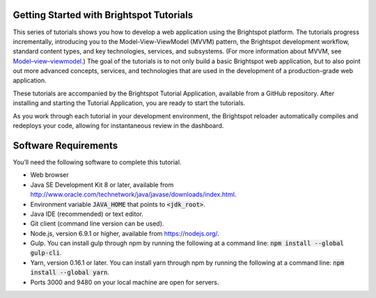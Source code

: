 Getting Started with Brightspot Tutorials
-----------------------------------------

This series of tutorials shows you how to develop a web application using the Brightspot platform. The tutorials progress incrementally, introducing you to the Model-View-ViewModel (MVVM) pattern, the Brightspot development workflow, standard content types, and key technologies, services, and subsystems. (For more information about MVVM, see `Model–view–viewmodel <https://en.wikipedia.org/wiki/Model%E2%80%93view%E2%80%93viewmodel>`_.) The goal of the tutorials is to not only build a basic Brightspot web application, but to also point out more advanced concepts, services, and technologies that are used in the development of a production-grade web application.

These tutorials are accompanied by the Brightspot Tutorial Application, available from a GitHub repository. After installing and starting the Tutorial Application, you are ready to start the tutorials.
 
As you work through each tutorial in your development environment, the Brightspot reloader automatically compiles and redeploys your code, allowing for instantaneous review in the dashboard.

Software Requirements
---------------------

You’ll need the following software to complete this tutorial.

- Web browser
- Java SE Development Kit 8 or later, available from `<http://www.oracle.com/technetwork/java/javase/downloads/index.html>`_.
- Environment variable :code:`JAVA_HOME` that points to :code:`<jdk_root>`.
- Java IDE (recommended) or text editor.
- Git client (command line version can be used).
- Node.js, version 6.9.1 or higher, available from `<https://nodejs.org/>`_.
- Gulp. You can install gulp through npm by running the following at a command line: :code:`npm install --global gulp-cli`.
- Yarn, version 0.16.1 or later. You can install yarn through npm by running the following at a command line: :code:`npm install --global yarn`.
- Ports 3000 and 9480 on your local machine are open for servers.
